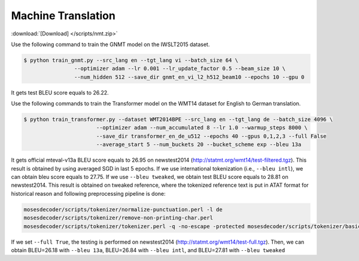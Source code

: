 Machine Translation
-------------------

:download:`[Download] </scripts/nmt.zip>`

Use the following command to train the GNMT model on the IWSLT2015 dataset.

.. code-block:: console

   $ python train_gnmt.py --src_lang en --tgt_lang vi --batch_size 64 \
                   --optimizer adam --lr 0.001 --lr_update_factor 0.5 --beam_size 10 \
                   --num_hidden 512 --save_dir gnmt_en_vi_l2_h512_beam10 --epochs 10 --gpu 0

It gets test BLEU score equals to 26.22.

Use the following commands to train the Transformer model on the WMT14 dataset for English to German translation.

.. code-block:: console

   $ python train_transformer.py --dataset WMT2014BPE --src_lang en --tgt_lang de --batch_size 4096 \
                          --optimizer adam --num_accumulated 8 --lr 1.0 --warmup_steps 8000 \
                          --save_dir transformer_en_de_u512 --epochs 40 --gpus 0,1,2,3 --full False
                          --average_start 5 --num_buckets 20 --bucket_scheme exp --bleu 13a

It gets official mteval-v13a BLEU score equals to 26.95 on newstest2014 (http://statmt.org/wmt14/test-filtered.tgz).
This result is obtained by using averaged SGD in last 5 epochs. If we use international tokenization (i.e., ``--bleu intl``),
we can obtain bleu score equals to 27.75. If we use ``--bleu tweaked``, we obtain test BLEU score equals to 28.81 on newstest2014.
This result is obtained on tweaked reference, where the tokenized reference text is put in ATAT format for historical reason
and following preprocessing pipeline is done:

.. code-block:: console

    mosesdecoder/scripts/tokenizer/normalize-punctuation.perl -l de
    mosesdecoder/scripts/tokenizer/remove-non-printing-char.perl
    mosesdecoder/scripts/tokenizer/tokenizer.perl -q -no-escape -protected mosesdecoder/scripts/tokenizer/basic-protected-patterns -l de.

If we set ``--full True``, the testing is performed on newstest2014 (http://statmt.org/wmt14/test-full.tgz). Then, we can
obtain BLEU=26.18 with ``--bleu 13a``, BLEU=26.84 with ``--bleu intl``, and BLEU=27.81 with ``--bleu tweaked``
